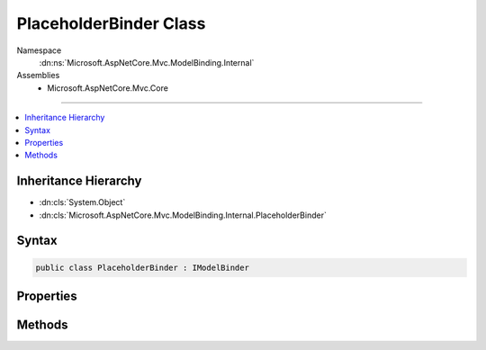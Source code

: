 

PlaceholderBinder Class
=======================





Namespace
    :dn:ns:`Microsoft.AspNetCore.Mvc.ModelBinding.Internal`
Assemblies
    * Microsoft.AspNetCore.Mvc.Core

----

.. contents::
   :local:



Inheritance Hierarchy
---------------------


* :dn:cls:`System.Object`
* :dn:cls:`Microsoft.AspNetCore.Mvc.ModelBinding.Internal.PlaceholderBinder`








Syntax
------

.. code-block:: csharp

    public class PlaceholderBinder : IModelBinder








.. dn:class:: Microsoft.AspNetCore.Mvc.ModelBinding.Internal.PlaceholderBinder
    :hidden:

.. dn:class:: Microsoft.AspNetCore.Mvc.ModelBinding.Internal.PlaceholderBinder

Properties
----------

.. dn:class:: Microsoft.AspNetCore.Mvc.ModelBinding.Internal.PlaceholderBinder
    :noindex:
    :hidden:

    
    .. dn:property:: Microsoft.AspNetCore.Mvc.ModelBinding.Internal.PlaceholderBinder.Inner
    
        
        :rtype: Microsoft.AspNetCore.Mvc.ModelBinding.IModelBinder
    
        
        .. code-block:: csharp
    
            public IModelBinder Inner
            {
                get;
                set;
            }
    

Methods
-------

.. dn:class:: Microsoft.AspNetCore.Mvc.ModelBinding.Internal.PlaceholderBinder
    :noindex:
    :hidden:

    
    .. dn:method:: Microsoft.AspNetCore.Mvc.ModelBinding.Internal.PlaceholderBinder.BindModelAsync(Microsoft.AspNetCore.Mvc.ModelBinding.ModelBindingContext)
    
        
    
        
        :type bindingContext: Microsoft.AspNetCore.Mvc.ModelBinding.ModelBindingContext
        :rtype: System.Threading.Tasks.Task
    
        
        .. code-block:: csharp
    
            public Task BindModelAsync(ModelBindingContext bindingContext)
    

